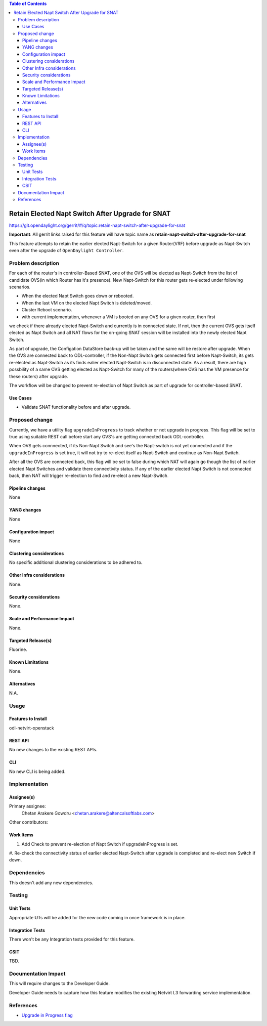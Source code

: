 .. contents:: Table of Contents
      :depth: 6

==================================================
Retain Elected Napt Switch After Upgrade for SNAT
==================================================

https://git.opendaylight.org/gerrit/#/q/topic:retain-napt-switch-after-upgrade-for-snat

**Important**: All gerrit links raised for this feature will have topic name as
**retain-napt-switch-after-upgrade-for-snat**

This feature attempts to retain the earlier elected Napt-Switch for a given Router(VRF) before
upgrade as Napt-Switch even after the upgrade of ``OpenDaylight Controller``.


Problem description
===================

For each of the router's in controller-Based SNAT, one of the OVS will be elected as Napt-Switch
from the list of candidate OVS(in which Router has it's presence). New Napt-Switch for this router
gets re-elected under following scenarios.

* When the elected Napt Switch goes down or rebooted.
* When the last VM on the elected Napt Switch is deleted/moved.
* Cluster Reboot scenario.
* with current implementation, whenever a VM is booted on any OVS for a given router, then first
we check if there already elected Napt-Switch and currently is in connected state. If not, then
the current OVS gets itself elected as Napt Switch and all NAT flows for the on-going SNAT session
will be installed into the newly elected Napt Switch.

As part of upgrade, the Configation DataStore back-up will be taken and the same will be restore
after upgrade. When the OVS are connected back to ODL-controller, if the Non-Napt Switch gets
connected first before Napt-Switch, its gets re-elected as Napt-Switch as its finds ealier elected
Napt-Switch is in disconnected state. As a result, there are high possbility of a same OVS getting
elected as Napt-Switch for many of the routers(where OVS has the VM presence for these routers)
after upgrade.

The workflow will be changed to prevent re-election of Napt Switch as part of upgrade for
controller-based SNAT.

Use Cases
---------
- Validate SNAT functionality before and after upgrade.


Proposed change
===============

Currently, we have a utility flag ``upgradeInProgress`` to track whether or not upgrade in progress.
This flag will be set to true using suitable REST call before start any OVS's are getting connected
back ODL-controller.

When OVS gets connnected, if its Non-Napt Switch and see's the Napt-switch is not yet connected and
if the ``upgradeInProgress`` is set true, it will not try to re-elect itself as Napt-Switch and
continue as Non-Napt Switch.

After all the OVS are connected back, this flag will be set to false during which NAT will again go
though the list of earlier elected Napt Switches and validate there connectivity status. If any of
the earlier elected Napt Switch is not connected back, then NAT will trigger re-election to find
and re-elect a new Napt-Switch.

Pipeline changes
----------------
None

YANG changes
------------
None

Configuration impact
--------------------
None

Clustering considerations
-------------------------
No specific additional clustering considerations to be adhered to.


Other Infra considerations
--------------------------
None.


Security considerations
-----------------------
None.


Scale and Performance Impact
----------------------------
None.


Targeted Release(s)
-------------------
Fluorine.


Known Limitations
-----------------
None.


Alternatives
------------
N.A.


Usage
=====

Features to Install
-------------------
odl-netvirt-openstack

REST API
--------
No new changes to the existing REST APIs.

CLI
---
No new CLI is being added.

Implementation
==============

Assignee(s)
-----------
Primary assignee:
  Chetan Arakere Gowdru <chetan.arakere@altencalsoftlabs.com>

Other contributors:
  
Work Items
----------

#. Add Check to prevent re-election of Napt Switch if upgradeInProgress is set.
#. Re-check the connectivity status of earlier elected Napt-Switch after upgrade is completed and
re-elect new Switch if down.


Dependencies
============
This doesn't add any new dependencies.


Testing
=======

Unit Tests
----------
Appropriate UTs will be added for the new code coming in once framework is in place.

Integration Tests
-----------------
There won't be any Integration tests provided for this feature.

CSIT
----
TBD.

Documentation Impact
====================
This will require changes to the Developer Guide.

Developer Guide needs to capture how this feature modifies the existing Netvirt L3 forwarding
service implementation.


References
==========

* `Upgrade in Progress flag <https://git.opendaylight.org/gerrit/#/c/65299/>`_